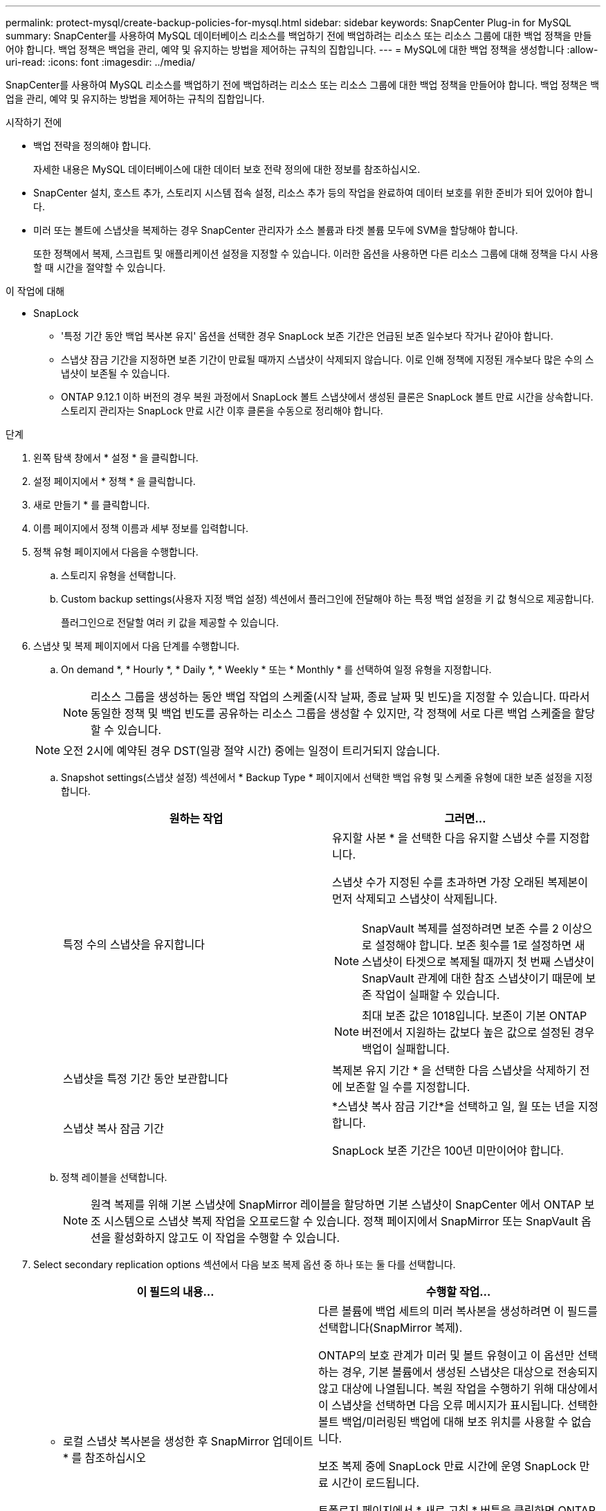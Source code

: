 ---
permalink: protect-mysql/create-backup-policies-for-mysql.html 
sidebar: sidebar 
keywords: SnapCenter Plug-in for MySQL 
summary: SnapCenter를 사용하여 MySQL 데이터베이스 리소스를 백업하기 전에 백업하려는 리소스 또는 리소스 그룹에 대한 백업 정책을 만들어야 합니다. 백업 정책은 백업을 관리, 예약 및 유지하는 방법을 제어하는 규칙의 집합입니다. 
---
= MySQL에 대한 백업 정책을 생성합니다
:allow-uri-read: 
:icons: font
:imagesdir: ../media/


[role="lead"]
SnapCenter를 사용하여 MySQL 리소스를 백업하기 전에 백업하려는 리소스 또는 리소스 그룹에 대한 백업 정책을 만들어야 합니다. 백업 정책은 백업을 관리, 예약 및 유지하는 방법을 제어하는 규칙의 집합입니다.

.시작하기 전에
* 백업 전략을 정의해야 합니다.
+
자세한 내용은 MySQL 데이터베이스에 대한 데이터 보호 전략 정의에 대한 정보를 참조하십시오.

* SnapCenter 설치, 호스트 추가, 스토리지 시스템 접속 설정, 리소스 추가 등의 작업을 완료하여 데이터 보호를 위한 준비가 되어 있어야 합니다.
* 미러 또는 볼트에 스냅샷을 복제하는 경우 SnapCenter 관리자가 소스 볼륨과 타겟 볼륨 모두에 SVM을 할당해야 합니다.
+
또한 정책에서 복제, 스크립트 및 애플리케이션 설정을 지정할 수 있습니다. 이러한 옵션을 사용하면 다른 리소스 그룹에 대해 정책을 다시 사용할 때 시간을 절약할 수 있습니다.



.이 작업에 대해
* SnapLock
+
** '특정 기간 동안 백업 복사본 유지' 옵션을 선택한 경우 SnapLock 보존 기간은 언급된 보존 일수보다 작거나 같아야 합니다.
** 스냅샷 잠금 기간을 지정하면 보존 기간이 만료될 때까지 스냅샷이 삭제되지 않습니다. 이로 인해 정책에 지정된 개수보다 많은 수의 스냅샷이 보존될 수 있습니다.
** ONTAP 9.12.1 이하 버전의 경우 복원 과정에서 SnapLock 볼트 스냅샷에서 생성된 클론은 SnapLock 볼트 만료 시간을 상속합니다. 스토리지 관리자는 SnapLock 만료 시간 이후 클론을 수동으로 정리해야 합니다.




.단계
. 왼쪽 탐색 창에서 * 설정 * 을 클릭합니다.
. 설정 페이지에서 * 정책 * 을 클릭합니다.
. 새로 만들기 * 를 클릭합니다.
. 이름 페이지에서 정책 이름과 세부 정보를 입력합니다.
. 정책 유형 페이지에서 다음을 수행합니다.
+
.. 스토리지 유형을 선택합니다.
.. Custom backup settings(사용자 지정 백업 설정) 섹션에서 플러그인에 전달해야 하는 특정 백업 설정을 키 값 형식으로 제공합니다.
+
플러그인으로 전달할 여러 키 값을 제공할 수 있습니다.



. 스냅샷 및 복제 페이지에서 다음 단계를 수행합니다.
+
.. On demand *, * Hourly *, * Daily *, * Weekly * 또는 * Monthly * 를 선택하여 일정 유형을 지정합니다.
+

NOTE: 리소스 그룹을 생성하는 동안 백업 작업의 스케줄(시작 날짜, 종료 날짜 및 빈도)을 지정할 수 있습니다. 따라서 동일한 정책 및 백업 빈도를 공유하는 리소스 그룹을 생성할 수 있지만, 각 정책에 서로 다른 백업 스케줄을 할당할 수 있습니다.

+

NOTE: 오전 2시에 예약된 경우 DST(일광 절약 시간) 중에는 일정이 트리거되지 않습니다.

.. Snapshot settings(스냅샷 설정) 섹션에서 * Backup Type * 페이지에서 선택한 백업 유형 및 스케줄 유형에 대한 보존 설정을 지정합니다.
+
|===
| 원하는 작업 | 그러면... 


 a| 
특정 수의 스냅샷을 유지합니다
 a| 
유지할 사본 * 을 선택한 다음 유지할 스냅샷 수를 지정합니다.

스냅샷 수가 지정된 수를 초과하면 가장 오래된 복제본이 먼저 삭제되고 스냅샷이 삭제됩니다.


NOTE: SnapVault 복제를 설정하려면 보존 수를 2 이상으로 설정해야 합니다. 보존 횟수를 1로 설정하면 새 스냅샷이 타겟으로 복제될 때까지 첫 번째 스냅샷이 SnapVault 관계에 대한 참조 스냅샷이기 때문에 보존 작업이 실패할 수 있습니다.


NOTE: 최대 보존 값은 1018입니다. 보존이 기본 ONTAP 버전에서 지원하는 값보다 높은 값으로 설정된 경우 백업이 실패합니다.



 a| 
스냅샷을 특정 기간 동안 보관합니다
 a| 
복제본 유지 기간 * 을 선택한 다음 스냅샷을 삭제하기 전에 보존할 일 수를 지정합니다.



 a| 
스냅샷 복사 잠금 기간
 a| 
*스냅샷 복사 잠금 기간*을 선택하고 일, 월 또는 년을 지정합니다.

SnapLock 보존 기간은 100년 미만이어야 합니다.

|===
.. 정책 레이블을 선택합니다.
+

NOTE: 원격 복제를 위해 기본 스냅샷에 SnapMirror 레이블을 할당하면 기본 스냅샷이 SnapCenter 에서 ONTAP 보조 시스템으로 스냅샷 복제 작업을 오프로드할 수 있습니다.  정책 페이지에서 SnapMirror 또는 SnapVault 옵션을 활성화하지 않고도 이 작업을 수행할 수 있습니다.



. Select secondary replication options 섹션에서 다음 보조 복제 옵션 중 하나 또는 둘 다를 선택합니다.
+
|===
| 이 필드의 내용... | 수행할 작업... 


 a| 
* 로컬 스냅샷 복사본을 생성한 후 SnapMirror 업데이트 * 를 참조하십시오
 a| 
다른 볼륨에 백업 세트의 미러 복사본을 생성하려면 이 필드를 선택합니다(SnapMirror 복제).

ONTAP의 보호 관계가 미러 및 볼트 유형이고 이 옵션만 선택하는 경우, 기본 볼륨에서 생성된 스냅샷은 대상으로 전송되지 않고 대상에 나열됩니다. 복원 작업을 수행하기 위해 대상에서 이 스냅샷을 선택하면 다음 오류 메시지가 표시됩니다. 선택한 볼트 백업/미러링된 백업에 대해 보조 위치를 사용할 수 없습니다.

보조 복제 중에 SnapLock 만료 시간에 운영 SnapLock 만료 시간이 로드됩니다.

토폴로지 페이지에서 * 새로 고침 * 버튼을 클릭하면 ONTAP에서 검색된 2차 및 1차 SnapLock 만료 시간이 새로 고쳐집니다.

을 link:view-mysql-database-backups-and-clones-in-the-topology-page.html["토폴로지 페이지에서 MySQL 리소스 관련 백업 및 클론을 봅니다"]참조하십시오.



 a| 
* 로컬 스냅샷 복사본을 생성한 후 SnapVault 업데이트 * 를 클릭합니다
 a| 
디스크 간 백업 복제(SnapVault 백업)를 수행하려면 이 옵션을 선택합니다.

보조 복제 중에 SnapLock 만료 시간에 운영 SnapLock 만료 시간이 로드됩니다. 토폴로지 페이지에서 * 새로 고침 * 버튼을 클릭하면 ONTAP에서 검색된 2차 및 1차 SnapLock 만료 시간이 새로 고쳐집니다.

SnapLock가 SnapLock 볼트라고 하는 ONTAP의 보조 버전에서만 구성된 경우 토폴로지 페이지에서 * 새로 고침 * 버튼을 클릭하면 ONTAP에서 검색된 보조 시스템의 잠금 기간이 새로 고쳐집니다.

SnapLock 볼트에 대한 자세한 내용은 볼트에서 WORM에 스냅샷 커밋 을 참조하십시오
목적지

을 link:view-mysql-database-backups-and-clones-in-the-topology-page.html["토폴로지 페이지에서 MySQL 리소스 관련 백업 및 클론을 봅니다"]참조하십시오.



 a| 
* 오류 재시도 횟수 *
 a| 
작업이 중지되기 전에 허용되는 최대 복제 시도 횟수를 입력합니다.

|===
+

NOTE: 보조 스토리지의 최대 스냅샷 한도에 도달하지 않도록 ONTAP에서 보조 스토리지의 SnapMirror 보존 정책을 구성해야 합니다.

. 요약을 검토하고 * Finish * 를 클릭합니다.

